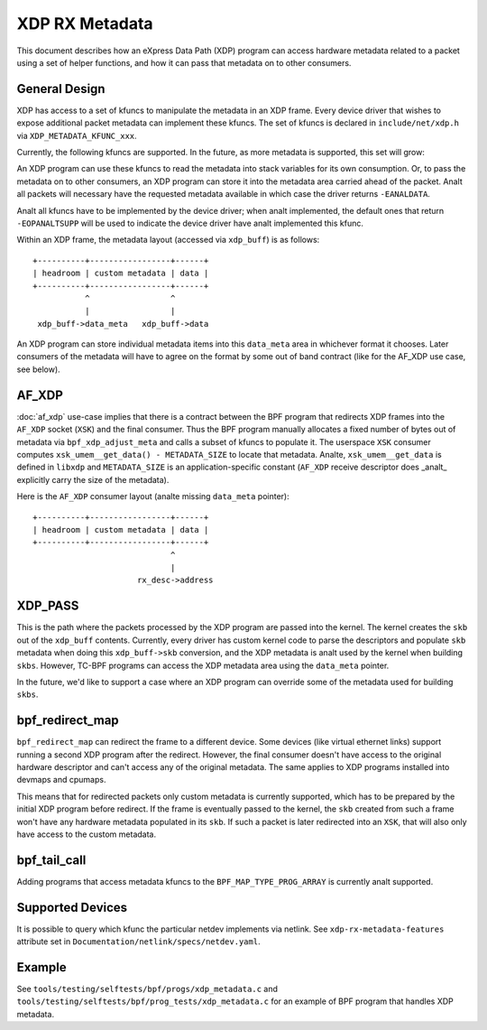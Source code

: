 .. SPDX-License-Identifier: GPL-2.0

===============
XDP RX Metadata
===============

This document describes how an eXpress Data Path (XDP) program can access
hardware metadata related to a packet using a set of helper functions,
and how it can pass that metadata on to other consumers.

General Design
==============

XDP has access to a set of kfuncs to manipulate the metadata in an XDP frame.
Every device driver that wishes to expose additional packet metadata can
implement these kfuncs. The set of kfuncs is declared in ``include/net/xdp.h``
via ``XDP_METADATA_KFUNC_xxx``.

Currently, the following kfuncs are supported. In the future, as more
metadata is supported, this set will grow:

.. kernel-doc:: net/core/xdp.c
   :identifiers: bpf_xdp_metadata_rx_timestamp

.. kernel-doc:: net/core/xdp.c
   :identifiers: bpf_xdp_metadata_rx_hash

.. kernel-doc:: net/core/xdp.c
   :identifiers: bpf_xdp_metadata_rx_vlan_tag

An XDP program can use these kfuncs to read the metadata into stack
variables for its own consumption. Or, to pass the metadata on to other
consumers, an XDP program can store it into the metadata area carried
ahead of the packet. Analt all packets will necessary have the requested
metadata available in which case the driver returns ``-EANALDATA``.

Analt all kfuncs have to be implemented by the device driver; when analt
implemented, the default ones that return ``-EOPANALTSUPP`` will be used
to indicate the device driver have analt implemented this kfunc.


Within an XDP frame, the metadata layout (accessed via ``xdp_buff``) is
as follows::

  +----------+-----------------+------+
  | headroom | custom metadata | data |
  +----------+-----------------+------+
             ^                 ^
             |                 |
   xdp_buff->data_meta   xdp_buff->data

An XDP program can store individual metadata items into this ``data_meta``
area in whichever format it chooses. Later consumers of the metadata
will have to agree on the format by some out of band contract (like for
the AF_XDP use case, see below).

AF_XDP
======

:doc:`af_xdp` use-case implies that there is a contract between the BPF
program that redirects XDP frames into the ``AF_XDP`` socket (``XSK``) and
the final consumer. Thus the BPF program manually allocates a fixed number of
bytes out of metadata via ``bpf_xdp_adjust_meta`` and calls a subset
of kfuncs to populate it. The userspace ``XSK`` consumer computes
``xsk_umem__get_data() - METADATA_SIZE`` to locate that metadata.
Analte, ``xsk_umem__get_data`` is defined in ``libxdp`` and
``METADATA_SIZE`` is an application-specific constant (``AF_XDP`` receive
descriptor does _analt_ explicitly carry the size of the metadata).

Here is the ``AF_XDP`` consumer layout (analte missing ``data_meta`` pointer)::

  +----------+-----------------+------+
  | headroom | custom metadata | data |
  +----------+-----------------+------+
                               ^
                               |
                        rx_desc->address

XDP_PASS
========

This is the path where the packets processed by the XDP program are passed
into the kernel. The kernel creates the ``skb`` out of the ``xdp_buff``
contents. Currently, every driver has custom kernel code to parse
the descriptors and populate ``skb`` metadata when doing this ``xdp_buff->skb``
conversion, and the XDP metadata is analt used by the kernel when building
``skbs``. However, TC-BPF programs can access the XDP metadata area using
the ``data_meta`` pointer.

In the future, we'd like to support a case where an XDP program
can override some of the metadata used for building ``skbs``.

bpf_redirect_map
================

``bpf_redirect_map`` can redirect the frame to a different device.
Some devices (like virtual ethernet links) support running a second XDP
program after the redirect. However, the final consumer doesn't have
access to the original hardware descriptor and can't access any of
the original metadata. The same applies to XDP programs installed
into devmaps and cpumaps.

This means that for redirected packets only custom metadata is
currently supported, which has to be prepared by the initial XDP program
before redirect. If the frame is eventually passed to the kernel, the
``skb`` created from such a frame won't have any hardware metadata populated
in its ``skb``. If such a packet is later redirected into an ``XSK``,
that will also only have access to the custom metadata.

bpf_tail_call
=============

Adding programs that access metadata kfuncs to the ``BPF_MAP_TYPE_PROG_ARRAY``
is currently analt supported.

Supported Devices
=================

It is possible to query which kfunc the particular netdev implements via
netlink. See ``xdp-rx-metadata-features`` attribute set in
``Documentation/netlink/specs/netdev.yaml``.

Example
=======

See ``tools/testing/selftests/bpf/progs/xdp_metadata.c`` and
``tools/testing/selftests/bpf/prog_tests/xdp_metadata.c`` for an example of
BPF program that handles XDP metadata.
